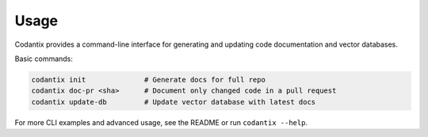 Usage
=====

Codantix provides a command-line interface for generating and updating code documentation and vector databases.

Basic commands:

.. code-block:: bash

   codantix init              # Generate docs for full repo
   codantix doc-pr <sha>      # Document only changed code in a pull request
   codantix update-db         # Update vector database with latest docs

For more CLI examples and advanced usage, see the README or run ``codantix --help``. 
